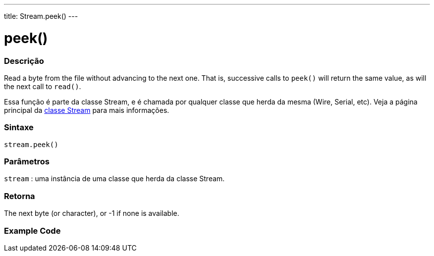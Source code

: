 ---
title: Stream.peek()
---




= peek()


// OVERVIEW SECTION STARTS
[#overview]
--

[float]
=== Descrição
Read a byte from the file without advancing to the next one. That is, successive calls to `peek()` will return the same value, as will the next call to `read()`.

Essa função é parte da classe Stream, e é chamada por qualquer classe que herda da mesma (Wire, Serial, etc). Veja a página principal da link:../../stream[classe Stream] para mais informações.
[%hardbreaks]


[float]
=== Sintaxe
`stream.peek()`


[float]
=== Parâmetros
`stream` : uma instância de uma classe que herda da classe Stream.

[float]
=== Retorna
The next byte (or character), or -1 if none is available.

--
// OVERVIEW SECTION ENDS




// HOW TO USE SECTION STARTS
[#howtouse]
--

[float]
=== Example Code
// Describe what the example code is all about and add relevant code   ►►►►► THIS SECTION IS MANDATORY ◄◄◄◄◄

--
// HOW TO USE SECTION ENDS
